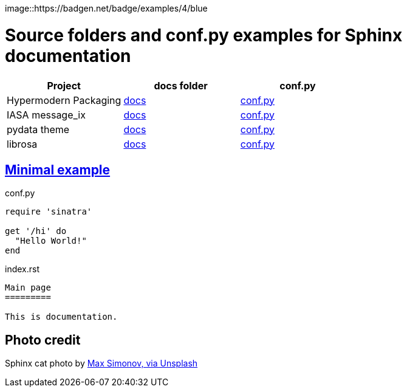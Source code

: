 image::https://badgen.net/badge/examples/4/blue


# Source folders and conf.py examples for Sphinx documentation

[cols="^,<,>", options="header"]
|===
| Project 
| docs folder 
| conf.py

| Hypermodern Packaging
| https://github.com/cjolowicz/cookiecutter-hypermodern-python/tree/master/%7B%7Bcookiecutter.project_name%7D%7D/docs[docs]
| https://github.com/cjolowicz/cookiecutter-hypermodern-python/blob/master/%7B%7Bcookiecutter.project_name%7D%7D/docs/conf.py[conf.py]

| IASA message_ix
| https://github.com/iiasa/message_ix/tree/master/doc[docs]
| https://github.com/iiasa/message_ix/blob/master/doc/conf.py[conf.py]

| pydata theme
| https://github.com/pandas-dev/pydata-sphinx-theme/blob/master/docs/[docs]
| https://github.com/pandas-dev/pydata-sphinx-theme/blob/master/docs/conf.py[conf.py]

| librosa
| https://github.com/librosa/librosa/blob/main/docs/[docs]
| https://github.com/librosa/librosa/blob/main/docs/conf.py[conf.py]

|===  

## https://gitlab.com/epogrebnyak/sphinx-minimal/[Minimal example]

.conf.py
[source,python]
----
require 'sinatra'

get '/hi' do
  "Hello World!"
end
----

.index.rst
----

Main page
=========

This is documentation.

----


## Photo credit 

Sphinx cat photo by https://unsplash.com/photos/fU4YA9w5taw[Max Simonov, via Unsplash]
